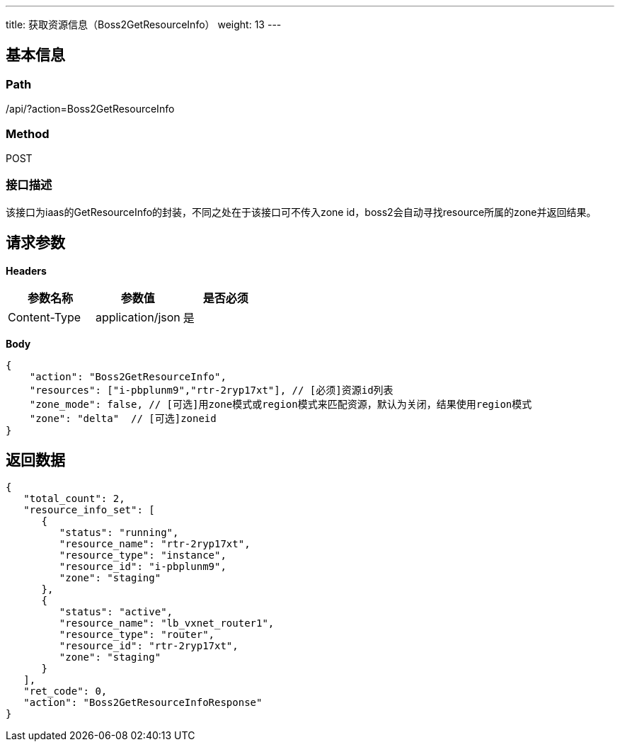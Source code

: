 ---
title: 获取资源信息（Boss2GetResourceInfo）
weight: 13
---

== 基本信息

=== Path
/api/?action=Boss2GetResourceInfo

=== Method
POST

=== 接口描述
该接口为iaas的GetResourceInfo的封装，不同之处在于该接口可不传入zone id，boss2会自动寻找resource所属的zone并返回结果。


== 请求参数

*Headers*

[cols="3*", options="header"]

|===
| 参数名称 | 参数值 | 是否必须

| Content-Type
| application/json
| 是
|===

*Body*

[,javascript]
----
{
    "action": "Boss2GetResourceInfo",
    "resources": ["i-pbplunm9","rtr-2ryp17xt"], // [必须]资源id列表
    "zone_mode": false, // [可选]用zone模式或region模式来匹配资源，默认为关闭，结果使用region模式
    "zone": "delta"  // [可选]zoneid
}
----

== 返回数据

[,javascript]
----
{
   "total_count": 2,
   "resource_info_set": [
      {
         "status": "running",
         "resource_name": "rtr-2ryp17xt",
         "resource_type": "instance",
         "resource_id": "i-pbplunm9",
         "zone": "staging"
      },
      {
         "status": "active",
         "resource_name": "lb_vxnet_router1",
         "resource_type": "router",
         "resource_id": "rtr-2ryp17xt",
         "zone": "staging"
      }
   ],
   "ret_code": 0,
   "action": "Boss2GetResourceInfoResponse"
}
----
